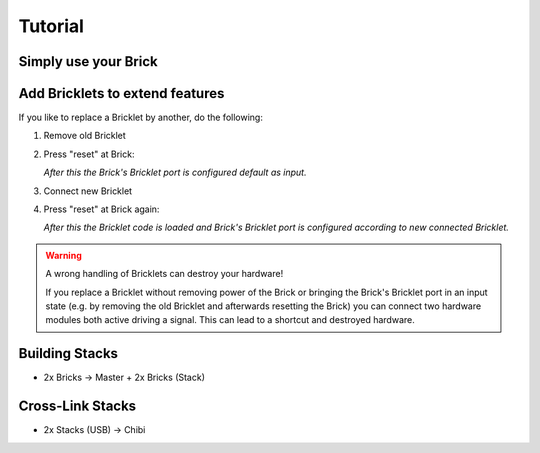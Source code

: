 Tutorial
========

Simply use your Brick
---------------------



Add Bricklets to extend features
--------------------------------

If you like to replace a Bricklet by another, do the following:

1. Remove old Bricklet
2. Press "reset" at Brick:

   *After this the Brick's Bricklet port is configured default as input.*
3. Connect new Bricklet
4. Press "reset" at Brick again:

   *After this the Bricklet code is loaded and Brick's Bricklet port is 
   configured according to new connected Bricklet.*

.. warning::

   A wrong handling of Bricklets can destroy your hardware!

   If you replace a Bricklet without removing power of the Brick or bringing 
   the Brick's Bricklet port in an input state 
   (e.g. by removing the old Bricklet and afterwards resetting the Brick)
   you can connect two hardware modules both active driving a signal.
   This can lead to a shortcut and destroyed hardware.

Building Stacks
---------------

* 2x Bricks -> Master + 2x Bricks (Stack)

Cross-Link Stacks
-----------------

* 2x Stacks (USB) -> Chibi

